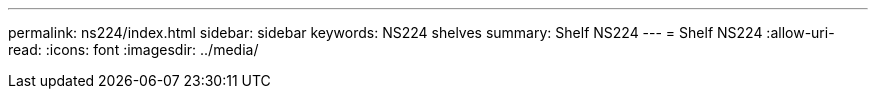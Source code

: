 ---
permalink: ns224/index.html 
sidebar: sidebar 
keywords: NS224 shelves 
summary: Shelf NS224 
---
= Shelf NS224
:allow-uri-read: 
:icons: font
:imagesdir: ../media/



